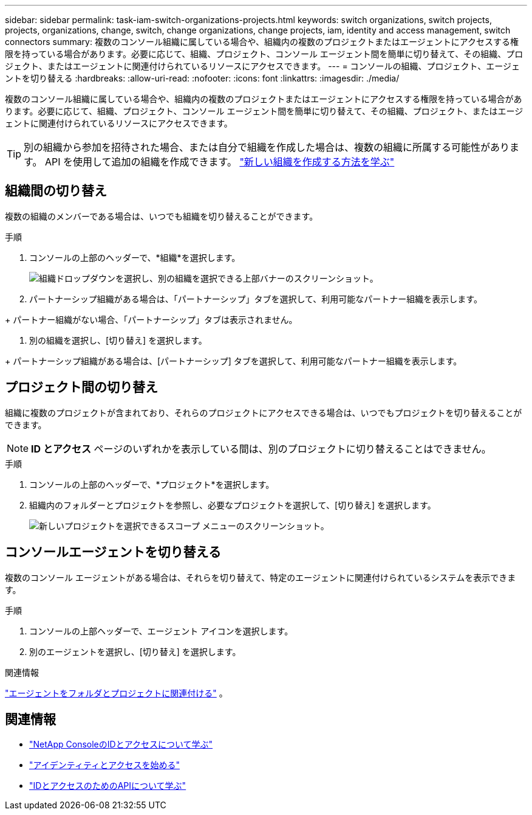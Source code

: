 ---
sidebar: sidebar 
permalink: task-iam-switch-organizations-projects.html 
keywords: switch organizations, switch projects, projects, organizations, change, switch, change organizations, change projects, iam, identity and access management, switch connectors 
summary: 複数のコンソール組織に属している場合や、組織内の複数のプロジェクトまたはエージェントにアクセスする権限を持っている場合があります。必要に応じて、組織、プロジェクト、コンソール エージェント間を簡単に切り替えて、その組織、プロジェクト、またはエージェントに関連付けられているリソースにアクセスできます。 
---
= コンソールの組織、プロジェクト、エージェントを切り替える
:hardbreaks:
:allow-uri-read: 
:nofooter: 
:icons: font
:linkattrs: 
:imagesdir: ./media/


[role="lead"]
複数のコンソール組織に属している場合や、組織内の複数のプロジェクトまたはエージェントにアクセスする権限を持っている場合があります。必要に応じて、組織、プロジェクト、コンソール エージェント間を簡単に切り替えて、その組織、プロジェクト、またはエージェントに関連付けられているリソースにアクセスできます。


TIP: 別の組織から参加を招待された場合、または自分で組織を作成した場合は、複数の組織に所属する可能性があります。  API を使用して追加の組織を作成できます。 https://docs.netapp.com/us-en/console-automation/tenancyv4/post-organizations.html["新しい組織を作成する方法を学ぶ"^]



== 組織間の切り替え

複数の組織のメンバーである場合は、いつでも組織を切り替えることができます。

.手順
. コンソールの上部のヘッダーで、*組織*を選択します。
+
image:screenshot-iam-switch-organizations.png["組織ドロップダウンを選択し、別の組織を選択できる上部バナーのスクリーンショット。"]

. パートナーシップ組織がある場合は、「パートナーシップ」タブを選択して、利用可能なパートナー組織を表示します。


+ パートナー組織がない場合、「パートナーシップ」タブは表示されません。

. 別の組織を選択し、[切り替え] を選択します。


+ パートナーシップ組織がある場合は、[パートナーシップ] タブを選択して、利用可能なパートナー組織を表示します。



== プロジェクト間の切り替え

組織に複数のプロジェクトが含まれており、それらのプロジェクトにアクセスできる場合は、いつでもプロジェクトを切り替えることができます。


NOTE: *ID とアクセス* ページのいずれかを表示している間は、別のプロジェクトに切り替えることはできません。

.手順
. コンソールの上部のヘッダーで、*プロジェクト*を選択します。
. 組織内のフォルダーとプロジェクトを参照し、必要なプロジェクトを選択して、[切り替え] を選択します。
+
image:screenshot-iam-switch-projects-select.png["新しいプロジェクトを選択できるスコープ メニューのスクリーンショット。"]





== コンソールエージェントを切り替える

複数のコンソール エージェントがある場合は、それらを切り替えて、特定のエージェントに関連付けられているシステムを表示できます。

.手順
. コンソールの上部ヘッダーで、エージェント アイコンを選択します。
. 別のエージェントを選択し、[切り替え] を選択します。


.関連情報
link:task-iam-associate-agents.html["エージェントをフォルダとプロジェクトに関連付ける"] 。



== 関連情報

* link:concept-identity-and-access-management.html["NetApp ConsoleのIDとアクセスについて学ぶ"]
* link:task-iam-get-started.html["アイデンティティとアクセスを始める"]
* https://docs.netapp.com/us-en/console-automation/tenancyv4/overview.html["IDとアクセスのためのAPIについて学ぶ"^]


